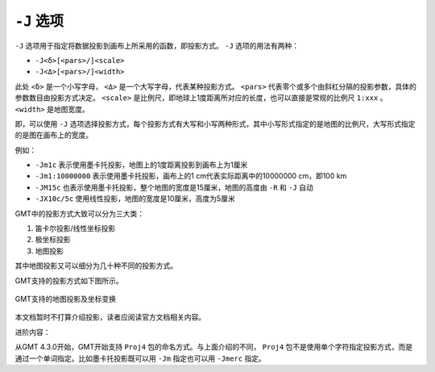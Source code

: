 ``-J`` 选项
===========

``-J`` 选项用于指定将数据投影到画布上所采用的函数，即投影方式。 ``-J`` 选项的用法有两种：

- ``-J<δ>[<pars>/]<scale>``
- ``-J<Δ>[<pars>/]<width>``

此处 ``<δ>`` 是一个小写字母， ``<Δ>`` 是一个大写字母，代表某种投影方式。 ``<pars>`` 代表零个或多个由斜杠分隔的投影参数，具体的参数数目由投影方式决定。 ``<scale>`` 是比例尺，即地球上1度距离所对应的长度，也可以直接是常规的比例尺 ``1:xxx`` 。 ``<width>`` 是地图宽度。

即，可以使用 ``-J`` 选项选择投影方式，每个投影方式有大写和小写两种形式，其中小写形式指定的是地图的比例尺，大写形式指定的是图在画布上的宽度。

例如：

- ``-Jm1c`` 表示使用墨卡托投影，地图上的1度距离投影到画布上为1厘米
- ``-Jm1:10000000`` 表示使用墨卡托投影，画布上的1 cm代表实际距离中的10000000 cm，即100 km
- ``-JM15c`` 也表示使用墨卡托投影，整个地图的宽度是15厘米，地图的高度由 ``-R`` 和 ``-J`` 自动
- ``-JX10c/5c`` 使用线性投影，地图的宽度是10厘米，高度为5厘米

GMT中的投影方式大致可以分为三大类：

#. 笛卡尔投影/线性坐标投影
#. 极坐标投影
#. 地图投影

其中地图投影又可以细分为几十种不同的投影方式。

GMT支持的投影方式如下图所示。

.. _gmt_projections:

.. figure:: /images/GMT_-J.*
   :width: 500 px
   :align: center

   GMT支持的地图投影及坐标变换

本文档暂时不打算介绍投影，读者应阅读官方文档相关内容。

进阶内容：

从GMT 4.3.0开始，GMT开始支持 ``Proj4`` 包的命名方式。与上面介绍的不同， ``Proj4`` 包不是使用单个字符指定投影方式，而是通过一个单词指定。比如墨卡托投影既可以用 ``-Jm`` 指定也可以用 ``-Jmerc`` 指定。
